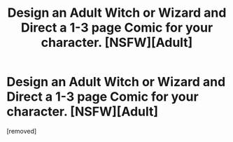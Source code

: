 #+TITLE: Design an Adult Witch or Wizard and Direct a 1-3 page Comic for your character. [NSFW][Adult]

* Design an Adult Witch or Wizard and Direct a 1-3 page Comic for your character. [NSFW][Adult]
:PROPERTIES:
:Author: rootdrawsart
:Score: 0
:DateUnix: 1569653015.0
:DateShort: 2019-Sep-28
:FlairText: Self-Promotion | Erotic Artist
:END:
[removed]


